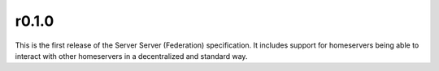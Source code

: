 r0.1.0
======

This is the first release of the Server Server (Federation) specification.
It includes support for homeservers being able to interact with other
homeservers in a decentralized and standard way.
